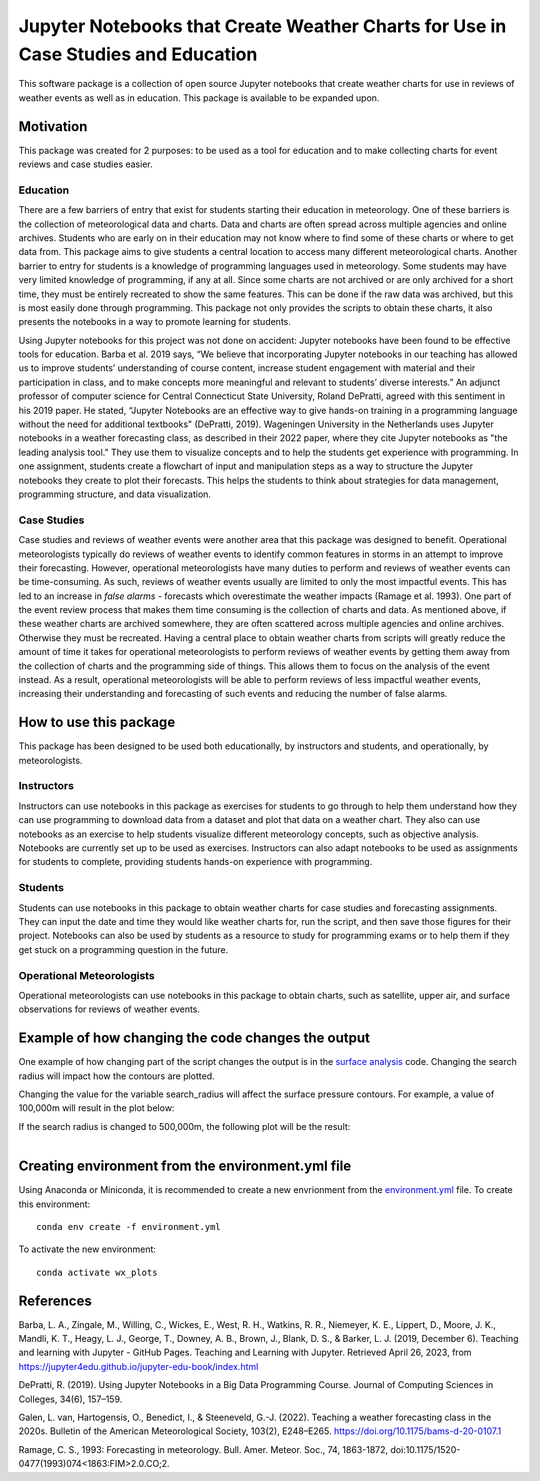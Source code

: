 Jupyter Notebooks that Create Weather Charts for Use in Case Studies and Education
********************************************************************************
This software package is a collection of open source Jupyter notebooks that create weather charts for use in reviews of weather events as well as in education. This package is available to be expanded upon.

Motivation
==========
This package was created for 2 purposes: to be used as a tool for education and to make collecting charts for event reviews and case studies easier.

Education
~~~~~~~~~
There are a few barriers of entry that exist for students starting their education in meteorology. One of these barriers is the collection of meteorological data and charts. Data and charts are often spread across multiple agencies and online archives. Students who are early on in their education may not know where to find some of these charts or where to get data from. This package aims to give students a central location to access many different meteorological charts. Another barrier to entry for students is a knowledge of programming languages used in meteorology. Some students may have very limited knowledge of programming, if any at all. Since some charts are not archived or are only archived for a short time, they must be entirely recreated to show the same features. This can be done if the raw data was archived, but this is most easily done through programming. This package not only provides the scripts to obtain these charts, it also presents the notebooks in a way to promote learning for students.

Using Jupyter notebooks for this project was not done on accident: Jupyter notebooks have been found to be effective tools for education. Barba et al. 2019 says, “We believe that incorporating Jupyter notebooks in our teaching has allowed us to improve students’ understanding of course content, increase student engagement with material and their participation in class, and to make concepts more meaningful and relevant to students’ diverse interests.” An adjunct professor of computer science for Central Connecticut State University, Roland DePratti, agreed with this sentiment in his 2019 paper. He stated, “Jupyter Notebooks are an effective way to give hands-on training in a programming language without the need for additional textbooks" (DePratti, 2019). Wageningen University in the Netherlands uses Jupyter notebooks in a weather forecasting class, as described in their 2022 paper, where they cite Jupyter notebooks as "the leading analysis tool." They use them to visualize concepts and to help the students get experience with programming. In one assignment, students create a flowchart of input and manipulation steps as a way to structure the Jupyter notebooks they create to plot their forecasts. This helps the students to think about strategies for data management, programming structure, and data visualization. 

Case Studies
~~~~~~~~~~~~
Case studies and reviews of weather events were another area that this package was designed to benefit. Operational meteorologists typically do reviews of weather events to identify common features in storms in an attempt to improve their forecasting. However, operational meteorologists have many duties to perform and reviews of weather events can be time-consuming. As such, reviews of weather events usually are limited to only the most impactful events. This has led to an increase in *false alarms* - forecasts which overestimate the weather impacts (Ramage et al. 1993). One part of the event review process that makes them time consuming is the collection of charts and data. As mentioned above, if these weather charts are archived somewhere, they are often scattered across multiple agencies and online archives. Otherwise they must be recreated. Having a central place to obtain weather charts from scripts will greatly reduce the amount of time it takes for operational meteorologists to perform reviews of weather events by getting them away from the collection of charts and the programming side of things. This allows them to focus on the analysis of the event instead. As a result, operational meteorologists will be able to perform reviews of less impactful weather events, increasing their understanding and forecasting of such events and reducing the number of false alarms.

How to use this package
=======================
This package has been designed to be used both educationally, by instructors and students, and operationally, by meteorologists. 

Instructors 
~~~~~~~~~~~
Instructors can use notebooks in this package as exercises for students to go through to help them understand how they can use programming to download data from a dataset and plot that data on a weather chart. They also can use notebooks as an exercise to help students visualize different meteorology concepts, such as objective analysis. Notebooks are currently set up to be used as exercises. Instructors can also adapt notebooks to be used as assignments for students to complete, providing students hands-on experience with programming.

Students
~~~~~~~~
Students can use notebooks in this package to obtain weather charts for case studies and forecasting assignments. They can input the date and time they would like weather charts for, run the script, and then save those figures for their project. Notebooks can also be used by students as a resource to study for programming exams or to help them if they get stuck on a programming question in the future. 

Operational Meteorologists
~~~~~~~~~~~~~~~~~~~~~~~~~~
Operational meteorologists can use notebooks in this package to obtain charts, such as satellite, upper air, and surface observations for reviews of weather events. 

Example of how changing the code changes the output
===================================================
One example of how changing part of the script changes the output is in the `surface analysis <https://github.com/josh-nielsen/Non_Thesis_Project/blob/main/scripts_for_testing/surface_analysis_declarative.ipynb>`_ code. Changing the search radius will impact how the contours are plotted. 

.. figure:: Images/analyze.jpg
  :width: 900px
  :align: right
  :height: 500px
  :alt: alternate text
  :figclass: align-center

Changing the value for the variable search_radius will affect the surface pressure contours. For example, a value of 100,000m will result in the plot below:

.. figure:: Images/search_rad1.jpg
  :width: 500px
  :align: right
  :height: 600px
  :alt: alternate text
  :figclass: align-center
  
If the search radius is changed to 500,000m, the following plot will be the result:

.. figure:: Images/search_rad5.jpg
  :width: 500px
  :align: right
  :height: 600px
  :alt: alternate text
  :figclass: align-center

Creating environment from the environment.yml file
===================================
Using Anaconda or Miniconda, it is recommended to create a new envrionment from the `environment.yml <https://github.com/josh-nielsen/Non_Thesis_Project/blob/main/environment.yml>`_ file. To create this environment:
::
  conda env create -f environment.yml

To activate the new environment:
::
  conda activate wx_plots

References
==========
Barba, L. A., Zingale, M., Willing, C., Wickes, E., West, R. H., Watkins, R. R., Niemeyer, K. E., Lippert, D., Moore, J. K., Mandli, K. T., Heagy, L. J., George, T., Downey, A. B., Brown, J., Blank, D. S., & Barker, L. J. (2019, December 6). Teaching and learning with Jupyter - GitHub Pages. Teaching and Learning with Jupyter. Retrieved April 26, 2023, from https://jupyter4edu.github.io/jupyter-edu-book/index.html 

DePratti, R. (2019). Using Jupyter Notebooks in a Big Data Programming Course. Journal of Computing Sciences in Colleges, 34(6), 157–159. 

Galen, L. van, Hartogensis, O., Benedict, I., & Steeneveld, G.-J. (2022). Teaching a weather forecasting class in the 2020s. Bulletin of the American Meteorological Society, 103(2), E248–E265. https://doi.org/10.1175/bams-d-20-0107.1 

Ramage, C. S., 1993: Forecasting in meteorology. Bull. Amer. Meteor. Soc., 74, 1863-1872, doi:10.1175/1520-0477(1993)074<1863:FIM>2.0.CO;2. 
